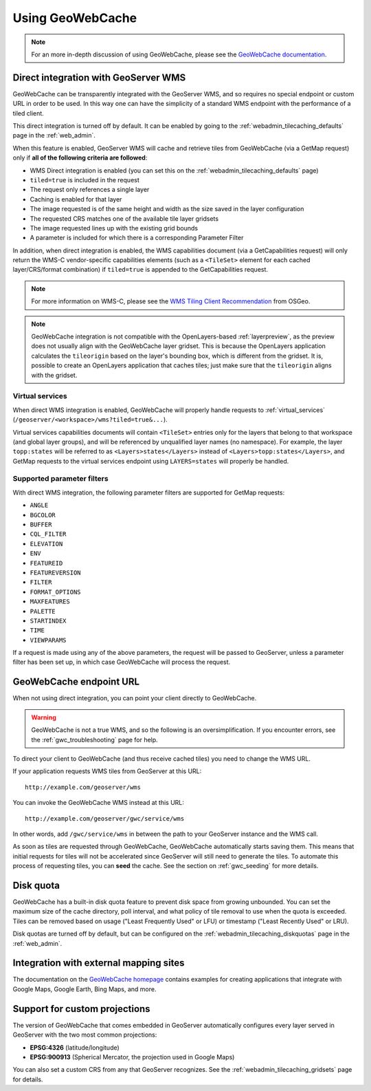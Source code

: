 .. _gwc_using:

Using GeoWebCache
=================

.. note:: For an more in-depth discussion of using GeoWebCache, please see the `GeoWebCache documentation <http://geowebcache.org/docs/>`_.

.. _gwc_directwms:

Direct integration with GeoServer WMS
-------------------------------------

GeoWebCache can be transparently integrated with the GeoServer WMS, and so requires no special endpoint or custom URL in order to be used.  In this way one can have the simplicity of a standard WMS endpoint with the performance of a tiled client.

This direct integration is turned off by default.  It can be enabled by going to the :ref:`webadmin_tilecaching_defaults` page in the :ref:`web_admin`.

When this feature is enabled, GeoServer WMS will cache and retrieve tiles from GeoWebCache (via a GetMap request) only if **all of the following criteria are followed**:

* WMS Direct integration is enabled (you can set this on the :ref:`webadmin_tilecaching_defaults` page)
* ``tiled=true`` is included in the request
* The request only references a single layer
* Caching is enabled for that layer
* The image requested is of the same height and width as the size saved in the layer configuration
* The requested CRS matches one of the available tile layer gridsets
* The image requested lines up with the existing grid bounds
* A parameter is included for which there is a corresponding Parameter Filter

In addition, when direct integration is enabled, the WMS capabilities document (via a GetCapabilities request) will only return the WMS-C vendor-specific capabilities elements (such as a ``<TileSet>`` element for each cached layer/CRS/format combination) if ``tiled=true`` is appended to the GetCapabilities request.

.. note:: For more information on WMS-C, please see the `WMS Tiling Client Recommendation <http://wiki.osgeo.org/wiki/WMS_Tiling_Client_Recommendation>`_ from OSGeo.

.. note:: GeoWebCache integration is not compatible with the OpenLayers-based :ref:`layerpreview`, as the preview does not usually align with the GeoWebCache layer gridset.  This is because the OpenLayers application calculates the ``tileorigin`` based on the layer's bounding box, which is different from the gridset.  It is, possible to create an OpenLayers application that caches tiles; just make sure that the ``tileorigin`` aligns with the gridset.


Virtual services
~~~~~~~~~~~~~~~~

When direct WMS integration is enabled, GeoWebCache will properly handle requests to :ref:`virtual_services` (``/geoserver/<workspace>/wms?tiled=true&...``). 

Virtual services capabilities documents will contain ``<TileSet>`` entries only for the layers that belong to that workspace (and global layer groups), and will be referenced by unqualified layer names (no namespace).  For example, the layer ``topp:states`` will be referred to as ``<Layers>states</Layers>`` instead of ``<Layers>topp:states</Layers>``, and GetMap requests to the virtual services endpoint using ``LAYERS=states`` will properly be handled.

Supported parameter filters
~~~~~~~~~~~~~~~~~~~~~~~~~~~

With direct WMS integration, the following parameter filters are supported for GetMap requests: 

* ``ANGLE``
* ``BGCOLOR``
* ``BUFFER``
* ``CQL_FILTER``
* ``ELEVATION``
* ``ENV``
* ``FEATUREID``
* ``FEATUREVERSION``
* ``FILTER``
* ``FORMAT_OPTIONS``
* ``MAXFEATURES``
* ``PALETTE``
* ``STARTINDEX``
* ``TIME``
* ``VIEWPARAMS``

If a request is made using any of the above parameters, the request will be passed to GeoServer, unless a parameter filter has been set up, in which case GeoWebCache will process the request.


.. _gwc_endpoint:

GeoWebCache endpoint URL
------------------------

When not using direct integration, you can point your client directly to GeoWebCache.

.. warning:: GeoWebCache is not a true WMS, and so the following is an oversimplification.  If you encounter errors, see the :ref:`gwc_troubleshooting` page for help. 

To direct your client to GeoWebCache (and thus receive cached tiles) you need to change the WMS URL.

If your application requests WMS tiles from GeoServer at this URL::

   http://example.com/geoserver/wms

You can invoke the GeoWebCache WMS instead at this URL::

   http://example.com/geoserver/gwc/service/wms
   
In other words, add ``/gwc/service/wms`` in between the path to your GeoServer instance and the WMS call.

As soon as tiles are requested through GeoWebCache, GeoWebCache automatically starts saving them.  This means that initial requests for tiles will not be accelerated since GeoServer will still need to generate the tiles.  To automate this process of requesting tiles, you can **seed** the cache.  See the section on :ref:`gwc_seeding` for more details.

.. _gwc_diskquota:

Disk quota
----------

GeoWebCache has a built-in disk quota feature to prevent disk space from growing unbounded.  You can set the maximum size of the cache directory, poll interval, and what policy of tile removal to use when the quota is exceeded.  Tiles can be removed based on usage ("Least Frequently Used" or LFU) or timestamp ("Least Recently Used" or LRU).

Disk quotas are turned off by default, but can be configured on the :ref:`webadmin_tilecaching_diskquotas` page in the :ref:`web_admin`.  

Integration with external mapping sites
---------------------------------------

The documentation on the `GeoWebCache homepage <http://geowebcache.org>`_ contains examples for creating applications that integrate with Google Maps, Google Earth, Bing Maps, and more. 

Support for custom projections
------------------------------

The version of GeoWebCache that comes embedded in GeoServer automatically configures every layer served in GeoServer with the two most common projections:

* **EPSG:4326** (latitude/longitude)
* **EPSG:900913** (Spherical Mercator, the projection used in Google Maps)

You can also set a custom CRS from any that GeoServer recognizes.  See the :ref:`webadmin_tilecaching_gridsets` page for details. 


